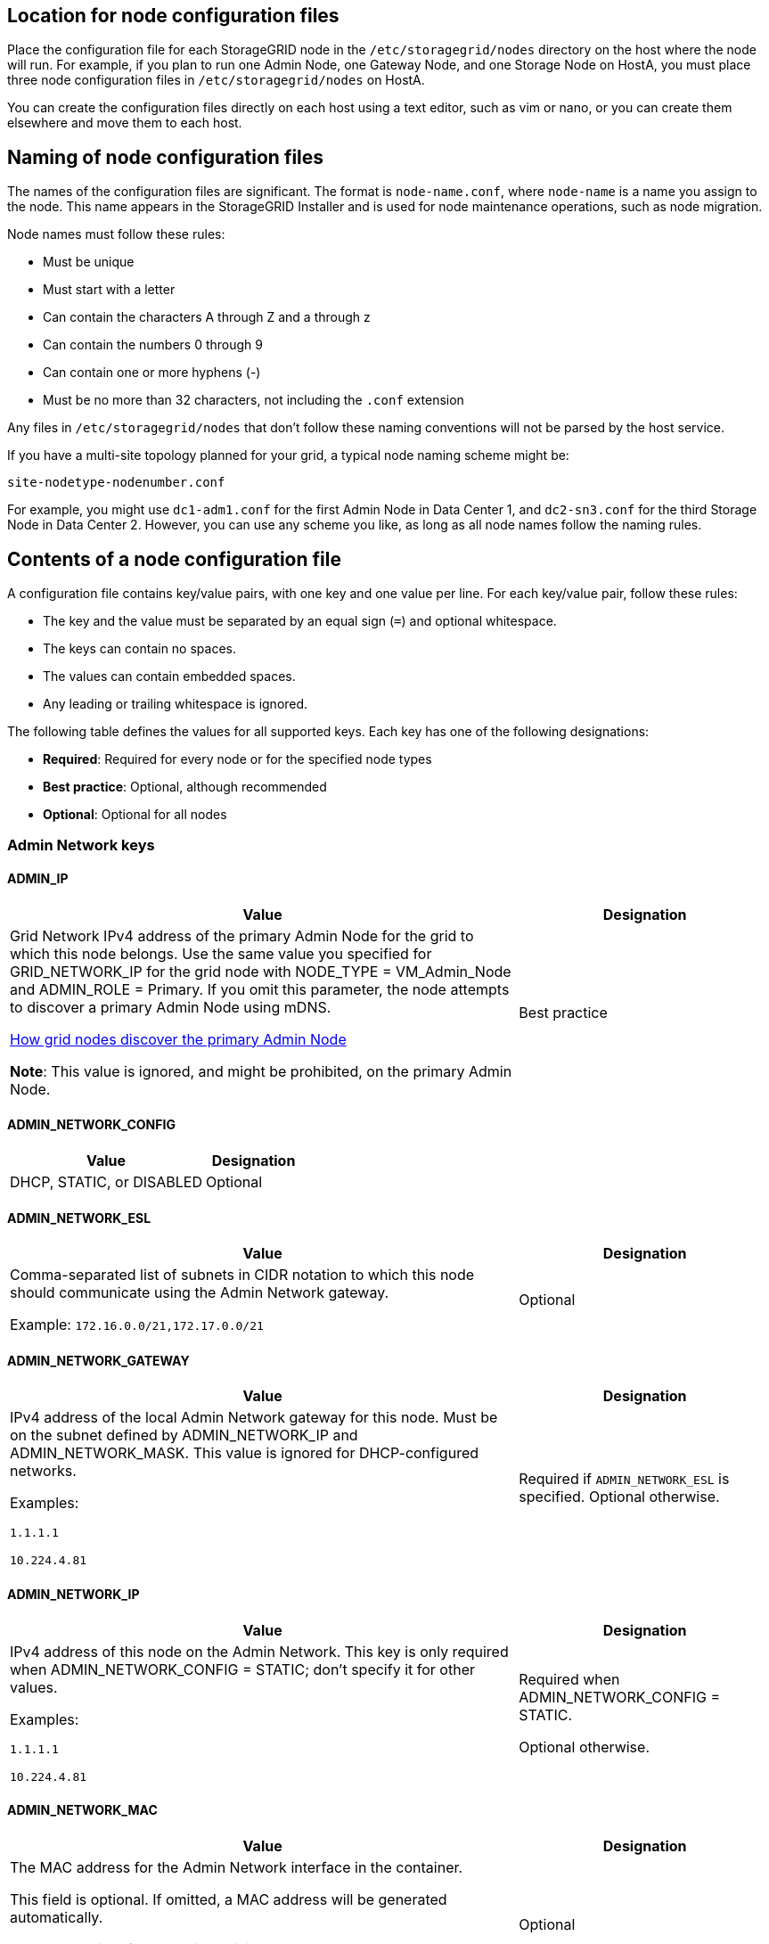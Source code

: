 //used in rhel, ubuntu
== Location for node configuration files

Place the configuration file for each StorageGRID node in the `/etc/storagegrid/nodes` directory on the host where the node will run. For example, if you plan to run one Admin Node, one Gateway Node, and one Storage Node on HostA, you must place three node configuration files in `/etc/storagegrid/nodes` on HostA.

You can create the configuration files directly on each host using a text editor, such as vim or nano, or you can create them elsewhere and move them to each host.

== Naming of node configuration files

The names of the configuration files are significant. The format is `node-name.conf`, where `node-name` is a name you assign to the node. This name appears in the StorageGRID Installer and is used for node maintenance operations, such as node migration.

Node names must follow these rules:

* Must be unique
* Must start with a letter
* Can contain the characters A through Z and a through z
* Can contain the numbers 0 through 9
* Can contain one or more hyphens (-)
* Must be no more than 32 characters, not including the `.conf` extension

Any files in `/etc/storagegrid/nodes` that don't follow these naming conventions will not be parsed by the host service.

If you have a multi-site topology planned for your grid, a typical node naming scheme might be:

`site-nodetype-nodenumber.conf`

For example, you might use `dc1-adm1.conf` for the first Admin Node in Data Center 1, and `dc2-sn3.conf` for the third Storage Node in Data Center 2. However, you can use any scheme you like, as long as all node names follow the naming rules.

== Contents of a node configuration file

A configuration file contains key/value pairs, with one key and one value per line. For each key/value pair, follow these rules:

* The key and the value must be separated by an equal sign (`=`) and optional whitespace.
* The keys can contain no spaces.
* The values can contain embedded spaces.
* Any leading or trailing whitespace is ignored.

The following table defines the values for all supported keys. Each key has one of the following designations:

* *Required*: Required for every node or for the specified node types
* *Best practice*: Optional, although recommended
* *Optional*: Optional for all nodes

=== Admin Network keys

==== ADMIN_IP
[cols="4a,2a" option="header"]
|===
| Value| Designation

| Grid Network IPv4 address of the primary Admin Node for the grid to which this node belongs. Use the same value you specified for GRID_NETWORK_IP for the grid node with NODE_TYPE = VM_Admin_Node and ADMIN_ROLE = Primary. If you omit this parameter, the node attempts to discover a primary Admin Node using mDNS.

link:how-grid-nodes-discover-primary-admin-node.html[How grid nodes discover the primary Admin Node]

*Note*: This value is ignored, and might be prohibited, on the primary Admin Node.
| Best practice
|===

==== ADMIN_NETWORK_CONFIG
[cols="4a,2a" option="header"]
|===
| Value| Designation

| DHCP, STATIC, or DISABLED
| Optional
|===

==== ADMIN_NETWORK_ESL
[cols="4a,2a" option="header"]
|===
| Value| Designation

| Comma-separated list of subnets in CIDR notation to which this node should communicate using the Admin Network gateway.

Example: `172.16.0.0/21,172.17.0.0/21`
| Optional
|===

==== ADMIN_NETWORK_GATEWAY
[cols="4a,2a" option="header"]
|===
| Value| Designation

| IPv4 address of the local Admin Network gateway for this node. Must be on the subnet defined by ADMIN_NETWORK_IP and ADMIN_NETWORK_MASK. This value is ignored for DHCP-configured networks.

Examples:

`1.1.1.1`

`10.224.4.81`
| Required if `ADMIN_NETWORK_ESL` is specified. Optional otherwise.
|===

==== ADMIN_NETWORK_IP
[cols="4a,2a" option="header"]
|===
| Value| Designation

| IPv4 address of this node on the Admin Network. This key is only required when ADMIN_NETWORK_CONFIG = STATIC; don't specify it for other values.

Examples:

`1.1.1.1`

`10.224.4.81`
| Required when ADMIN_NETWORK_CONFIG = STATIC.

Optional otherwise.
|===

==== ADMIN_NETWORK_MAC
[cols="4a,2a" option="header"]
|===
| Value| Designation

| The MAC address for the Admin Network interface in the container.

This field is optional. If omitted, a MAC address will be generated automatically.

Must be 6 pairs of hexadecimal digits separated by colons.

Example: `b2:9c:02:c2:27:10`
| Optional
|===

==== ADMIN_NETWORK_MASK
[cols="4a,2a" option="header"]
|===
| Value| Designation
| IPv4 netmask for this node, on the Admin Network. Specify this key when ADMIN_NETWORK_CONFIG = STATIC; don't specify it for other values.

Examples:

`255.255.255.0`

`255.255.248.0`
| Required if ADMIN_NETWORK_IP is specified and ADMIN_NETWORK_CONFIG = STATIC.

Optional otherwise.
|===

==== ADMIN_NETWORK_MTU
[cols="4a,2a" option="header"]
|===
| Value| Designation
| The maximum transmission unit (MTU) for this node on the Admin Network. Don't specify if ADMIN_NETWORK_CONFIG = DHCP. If specified, the value must be between 1280 and 9216. If omitted, 1500 is used.

If you want to use jumbo frames, set the MTU to a value suitable for jumbo frames, such as 9000. Otherwise, keep the default value.

*IMPORTANT*: The MTU value of the network must match the value configured on the switch port the node is connected to. Otherwise, network performance issues or packet loss might occur.

Examples:

`1500`

`8192`
| Optional
|===

==== ADMIN_NETWORK_TARGET
[cols="4a,2a" option="header"]
|===
| Value| Designation
| Name of the host device that you will use for Admin Network access by the StorageGRID node. Only network interface names are supported. Typically, you use a different interface name than what was specified for GRID_NETWORK_TARGET or CLIENT_NETWORK_TARGET.

*Note*: Don't use bond or bridge devices as the network target. Either configure a VLAN (or other virtual interface) on top of the bond device, or use a bridge and virtual Ethernet (veth) pair.

*Best practice*:Specify a value even if this node will not initially have an Admin Network IP address. Then you can add an Admin Network IP address later, without having to reconfigure the node on the host.

Examples:

`bond0.1002`

`ens256`
| Best practice
|===

==== ADMIN_NETWORK_TARGET_TYPE
[cols="4a,2a" option="header"]
|===
| Value| Designation
| Interface (This is the only supported value.)
| Optional
|===

==== ADMIN_NETWORK_TARGET_TYPE_INTERFACE_CLONE_MAC
[cols="4a,2a" option="header"]
|===
| Value| Designation
| True or False

Set the key to "true" to cause the StorageGRID container use the MAC address of the host host target interface on the Admin Network.

*Best practice:* In networks where promiscuous mode would be required, use the ADMIN_NETWORK_TARGET_TYPE_INTERFACE_CLONE_MAC key instead.

For more details on MAC cloning:

* link:../rhel/configuring-host-network.html#considerations-and-recommendations-for-mac-address-cloning[Considerations and recommendations for MAC address cloning (Red Hat Enterprise Linux)]

* link:../ubuntu/configuring-host-network.html#considerations-and-recommendations-for-mac-address-cloning[Considerations and recommendations for MAC address cloning (Ubuntu or Debian)]
| Best practice
|===

==== ADMIN_ROLE
[cols="4a,2a" option="header"]
|===
| Value| Designation
| Primary or non-primary

This key is only required when NODE_TYPE = VM_Admin_Node; don't specify it for other node types.
| Required when NODE_TYPE = VM_Admin_Node

Optional otherwise.
|===

=== Block device keys

==== BLOCK_DEVICE_AUDIT_LOGS
[cols="4a,2a" option="header"]
|===
| Value| Designation
| Path and name of the block device special file this node will use for persistent storage of audit logs.

Examples:

`/dev/disk/by-path/pci-0000:03:00.0-scsi-0:0:0:0`

`/dev/disk/by-id/wwn-0x600a09800059d6df000060d757b475fd`

`/dev/mapper/sgws-adm1-audit-logs`
| Required for nodes with NODE_TYPE = VM_Admin_Node. Don't specify it for other node types.
|===

==== BLOCK_DEVICE_RANGEDB_nnn
[cols="4a,2a" option="header"]
|===
| Value| Designation
| Path and name of the block device special file this node will use for persistent object storage. This key is only required for nodes with NODE_TYPE = VM_Storage_Node; don't specify it for other node types.

Only BLOCK_DEVICE_RANGEDB_000 is required; the rest are optional. The block device specified for BLOCK_DEVICE_RANGEDB_000 must be at least 4 TB; the others can be smaller.

Don't leave gaps. If you specify BLOCK_DEVICE_RANGEDB_005, you must also specify BLOCK_DEVICE_RANGEDB_004.

*Note*: For compatibility with existing deployments, two-digit keys are supported for upgraded nodes.

Examples:

`/dev/disk/by-path/pci-0000:03:00.0-scsi-0:0:0:0`

`/dev/disk/by-id/wwn-0x600a09800059d6df000060d757b475fd`

`/dev/mapper/sgws-sn1-rangedb-000`

| Required:

BLOCK_DEVICE_RANGEDB_000

Optional:

BLOCK_DEVICE_RANGEDB_001

BLOCK_DEVICE_RANGEDB_002

BLOCK_DEVICE_RANGEDB_003

BLOCK_DEVICE_RANGEDB_004

BLOCK_DEVICE_RANGEDB_005

BLOCK_DEVICE_RANGEDB_006

BLOCK_DEVICE_RANGEDB_007

BLOCK_DEVICE_RANGEDB_008

BLOCK_DEVICE_RANGEDB_009

BLOCK_DEVICE_RANGEDB_010

BLOCK_DEVICE_RANGEDB_011

BLOCK_DEVICE_RANGEDB_012

BLOCK_DEVICE_RANGEDB_013

BLOCK_DEVICE_RANGEDB_014

BLOCK_DEVICE_RANGEDB_015
|===

==== BLOCK_DEVICE_TABLES
[cols="4a,2a" option="header"]
|===
| Value| Designation
| Path and name of the block device special file this node will use for persistent storage of database tables. This key is only required for nodes with NODE_TYPE = VM_Admin_Node; don't specify it for other node types.

Examples:

`/dev/disk/by-path/pci-0000:03:00.0-scsi-0:0:0:0`

`/dev/disk/by-id/wwn-0x600a09800059d6df000060d757b475fd`

`/dev/mapper/sgws-adm1-tables`
| Required
|===

==== BLOCK_DEVICE_VAR_LOCAL
[cols="4a,2a" option="header"]
|===
| Value| Designation
| Path and name of the block device special file this node will use for its `/var/local` persistent storage.

Examples:

`/dev/disk/by-path/pci-0000:03:00.0-scsi-0:0:0:0`

`/dev/disk/by-id/wwn-0x600a09800059d6df000060d757b475fd`

`/dev/mapper/sgws-sn1-var-local`

| Required
|===

=== Client Network keys

==== CLIENT_NETWORK_CONFIG
[cols="4a,2a" option="header"]
|===
| Value| Designation
| DHCP, STATIC, or DISABLED
| Optional
|===

==== CLIENT_NETWORK_GATEWAY
[cols="4a,2a" option="header"]
|===
| Value| Designation
| IPv4 address of the local Client Network gateway for this node, which must be on the subnet defined by CLIENT_NETWORK_IP and CLIENT_NETWORK_MASK. This value is ignored for DHCP-configured networks.

Examples:

`1.1.1.1`

`10.224.4.81`
| Optional
|===

==== CLIENT_NETWORK_IP
[cols="4a,2a" option="header"]
|===
| Value| Designation
| IPv4 address of this node on the Client Network.

This key is only required when CLIENT_NETWORK_CONFIG = STATIC; don't specify it for other values.

Examples:

`1.1.1.1`

`10.224.4.81`
| Required when CLIENT_NETWORK_CONFIG = STATIC

Optional otherwise.
|===

==== CLIENT_NETWORK_MAC
[cols="4a,2a" option="header"]
|===
| Value| Designation
| The MAC address for the Client Network interface in the container.

This field is optional. If omitted, a MAC address will be generated automatically.

Must be 6 pairs of hexadecimal digits separated by colons.

Example: `b2:9c:02:c2:27:20`
| Optional
|===

==== CLIENT_NETWORK_MASK
[cols="4a,2a" option="header"]
|===
| Value| Designation
| IPv4 netmask for this node on the Client Network.

Specify this key when CLIENT_NETWORK_CONFIG = STATIC; don't specify it for other values.

Examples:

`255.255.255.0`

`255.255.248.0`
| Required if CLIENT_NETWORK_IP is specified and CLIENT_NETWORK_CONFIG = STATIC

Optional otherwise.
|===

==== CLIENT_NETWORK_MTU
[cols="4a,2a" option="header"]
|===
| Value| Designation
| The maximum transmission unit (MTU) for this node on the Client Network. Don't specify if CLIENT_NETWORK_CONFIG = DHCP. If specified, the value must be between 1280 and 9216. If omitted, 1500 is used.

If you want to use jumbo frames, set the MTU to a value suitable for jumbo frames, such as 9000. Otherwise, keep the default value.

*IMPORTANT*: The MTU value of the network must match the value configured on the switch port the node is connected to. Otherwise, network performance issues or packet loss might occur.

Examples:

`1500`

`8192`
| Optional
|===

==== CLIENT_NETWORK_TARGET
[cols="4a,2a" option="header"]
|===
| Value| Designation
| Name of the host device that you will use for Client Network access by the StorageGRID node. Only network interface names are supported. Typically, you use a different interface name than what was specified for GRID_NETWORK_TARGET or ADMIN_NETWORK_TARGET.

*Note*: Don't use bond or bridge devices as the network target. Either configure a VLAN (or other virtual interface) on top of the bond device, or use a bridge and virtual Ethernet (veth) pair.

*Best practice:* Specify a value even if this node will not initially have a Client Network IP address. Then you can add a Client Network IP address later, without having to reconfigure the node on the host.

Examples:

`bond0.1003`

`ens423`
| Best practice
|===

==== CLIENT_NETWORK_TARGET_TYPE
[cols="4a,2a" option="header"]
|===
| Value| Designation
| Interface (This is only supported value.)
| Optional
|===

==== CLIENT_NETWORK_TARGET_TYPE_INTERFACE_CLONE_MAC
[cols="4a,2a" option="header"]
|===
| Value| Designation
| True or False

Set the key to "true" to cause the StorageGRID container to use the MAC address of the host target interface on the Client Network.

*Best practice:* In networks where promiscuous mode would be required, use the CLIENT_NETWORK_TARGET_TYPE_INTERFACE_CLONE_MAC key instead.

For more details on MAC cloning:

* link:../rhel/configuring-host-network.html#considerations-and-recommendations-for-mac-address-cloning[Considerations and recommendations for MAC address cloning (Red Hat Enterprise Linux)]

* link:../ubuntu/configuring-host-network.html#considerations-and-recommendations-for-mac-address-cloning[Considerations and recommendations for MAC address cloning (Ubuntu or Debian)]
| Best practice
|===

=== Grid Network keys

==== GRID_NETWORK_CONFIG
[cols="4a,2a" option="header"]
|===
| Value| Designation
| STATIC or DHCP

Defaults to STATIC if not specified.
| Best practice
|===

==== GRID_NETWORK_GATEWAY
[cols="4a,2a" option="header"]
|===
| Value| Designation
| IPv4 address of the local Grid Network gateway for this node, which must be on the subnet defined by GRID_NETWORK_IP and GRID_NETWORK_MASK. This value is ignored for DHCP-configured networks.

If the Grid Network is a single subnet with no gateway, use either the standard gateway address for the subnet (X.Y.Z.1) or this node's GRID_NETWORK_IP value; either value will simplify potential future Grid Network expansions.
| Required
|===

==== GRID_NETWORK_IP
[cols="4a,2a" option="header"]
|===
| Value| Designation
| IPv4 address of this node on the Grid Network. This key is only required when GRID_NETWORK_CONFIG = STATIC; don't specify it for other values.

Examples:

`1.1.1.1`

`10.224.4.81`
| Required when GRID_NETWORK_CONFIG = STATIC

Optional otherwise.
|===

==== GRID_NETWORK_MAC
[cols="4a,2a" option="header"]
|===
| Value| Designation
| The MAC address for the Grid Network interface in the container.

Must be 6 pairs of hexadecimal digits separated by colons.

Example: `b2:9c:02:c2:27:30`
| Optional

If omitted, a MAC address will be generated automatically.
|===

==== GRID_NETWORK_MASK
[cols="4a,2a" option="header"]
|===
| Value| Designation
| IPv4 netmask for this node on the Grid Network. Specify this key when GRID_NETWORK_CONFIG = STATIC; don't specify it for other values.

Examples:

`255.255.255.0`

`255.255.248.0`
| Required when GRID_NETWORK_IP is specified and GRID_NETWORK_CONFIG = STATIC.

Optional otherwise.
|===

==== GRID_NETWORK_MTU
[cols="4a,2a" option="header"]
|===
| Value| Designation
| The maximum transmission unit (MTU) for this node on the Grid Network. Don't specify if GRID_NETWORK_CONFIG = DHCP. If specified, the value must be between 1280 and 9216. If omitted, 1500 is used.

If you want to use jumbo frames, set the MTU to a value suitable for jumbo frames, such as 9000. Otherwise, keep the default value.

*IMPORTANT*: The MTU value of the network must match the value configured on the switch port the node is connected to. Otherwise, network performance issues or packet loss might occur.

*IMPORTANT*: For the best network performance, all nodes should be configured with similar MTU values on their Grid Network interfaces. The *Grid Network MTU mismatch* alert is triggered if there is a significant difference in MTU settings for the Grid Network on individual nodes. The MTU values don't have to be the same for all network types.

Examples:

`1500`

`8192`
| Optional
|===

==== GRID_NETWORK_TARGET
[cols="4a,2a" option="header"]
|===
| Value| Designation
| Name of the host device that you will use for Grid Network access by the StorageGRID node. Only network interface names are supported. Typically, you use a different interface name than what was specified for ADMIN_NETWORK_TARGET or CLIENT_NETWORK_TARGET.

*Note*: Don't use bond or bridge devices as the network target. Either configure a VLAN (or other virtual interface) on top of the bond device, or use a bridge and virtual Ethernet (veth) pair.

Examples:

`bond0.1001`

`ens192`
| Required
|===

==== GRID_NETWORK_TARGET_TYPE
[cols="4a,2a" option="header"]
|===
| Value| Designation
| Interface (This is the only supported value.)
| Optional
|===

==== GRID_NETWORK_TARGET_TYPE_INTERFACE_CLONE_MAC
[cols="4a,2a" option="header"]
|===
| Value| Designation
| True or False

Set the value of the key to "true" to cause the StorageGRID container to use the MAC address of the host target interface on the Grid Network.

*Best practice:* In networks where promiscuous mode would be required, use the GRID_NETWORK_TARGET_TYPE_INTERFACE_CLONE_MAC key instead.

For more details on MAC cloning:

* link:../rhel/configuring-host-network.html#considerations-and-recommendations-for-mac-address-cloning[Considerations and recommendations for MAC address cloning (Red Hat Enterprise Linux)]

* link:../ubuntu/configuring-host-network.html#considerations-and-recommendations-for-mac-address-cloning[Considerations and recommendations for MAC address cloning (Ubuntu or Debian)]
| Best practice
|===

=== Installation password key (temporary)

==== CUSTOM_TEMPORARY_PASSWORD_HASH
[cols="4a,2a" option="header"]
|===
| Value| Designation

| For the primary Admin Node, set a default temporary password for the StorageGRID Installation API during installation.

*Note*: Set an installation password on the primary Admin Node only. If you attempt to set a password on another  node type, validation of the node configuration file will fail.

Setting this value has no effect when installation has completed.

If this key is omitted, by default no temporary password is set. Alternatively, you can set a temporary password using the StorageGRID Installation API.

Must be a `crypt()` SHA-512 password hash with format `$6$<salt>$<password hash>` for a password of at least 8 and no more than 32 characters.

This hash can be generated using CLI tools, such as the `openssl passwd` command in SHA-512 mode.
| Best practice
|===

=== Interfaces key

==== INTERFACE_TARGET_nnnn
[cols="4a,2a" option="header"]
|===
| Value| Designation
| Name and optional description for an extra interface you want to add to this node. You can add multiple extra interfaces to each node.

For _nnnn_, specify a unique number for each INTERFACE_TARGET entry you are adding.

For the value, specify the name of the physical interface on the bare-metal host. Then, optionally, add a comma and provide a description of the interface, which is displayed on the VLAN interfaces page and the HA groups page. 

Example: `INTERFACE_TARGET_0001=ens256, Trunk`

If you add a trunk interface, you must configure a VLAN interface in StorageGRID. If you add an access interface, you can add the interface directly to an HA group; you don't need to configure a VLAN interface. 
| Optional
|===

=== Maximum RAM key

==== MAXIMUM_RAM
[cols="4a,2a" option="header"]
|===
| Value| Designation
| The maximum amount of RAM that this node is allowed to consume. If this key is omitted, the node has no memory restrictions. When setting this field for a production-level node, specify a value that is at least 24 GB and 16 to 32 GB less than the total system RAM.

*Note*: The RAM value affects a node's actual metadata reserved space. See the link:../admin/managing-object-metadata-storage.html[description of what Metadata Reserved Space is].

The format for this field is `_numberunit_`, where `_unit_` can be `b`, `k`, `m`, or `g`.

Examples:

`24g`

`38654705664b`

*Note*: If you want to use this option, you must enable kernel support for memory cgroups.
| Optional
|===

=== Node type key

==== NODE_TYPE
[cols="4a,2a" option="header"]
|===
| Value| Designation
| Type of node:

VM_Admin_Node
VM_Storage_Node
VM_Archive_Node
VM_API_Gateway
| Required
|===

=== Port remap keys

==== PORT_REMAP
[cols="4a,2a" option="header"]
|===
| Value| Designation
| Remaps any port used by a node for internal grid node communications or external communications. Remapping ports is necessary if enterprise networking policies restrict one or more ports used by StorageGRID, as described in link:../network/internal-grid-node-communications.html[Internal grid node communications] or link:../network/external-communications.html[External communications].

*IMPORTANT*: Don't remap the ports you are planning to use to configure load balancer endpoints.

*Note*: If only PORT_REMAP is set, the mapping that you specify is used for both inbound and outbound communications. If PORT_REMAP_INBOUND is also specified, PORT_REMAP applies only to outbound communications.

The format used is: `_network type_/_protocol_/_default port used by grid node_/_new port_`, where `_network type_` is grid, admin, or client, and `_protocol_` is tcp or udp.

Example: `PORT_REMAP = client/tcp/18082/443`

You can also remap multiple ports using a comma-separated list.

Example: `PORT_REMAP = client/tcp/18082/443, client/tcp/18083/80`
| Optional
|===

==== PORT_REMAP_INBOUND
[cols="4a,2a" option="header"]
|===
| Value| Designation
| Remaps inbound communications to the specified port. If you specify PORT_REMAP_INBOUND but don't specify a value for PORT_REMAP, outbound communications for the port are unchanged.

*IMPORTANT*: Don't remap the ports you are planning to use to configure load balancer endpoints.

The format used is: `_network type_/_protocol_/_remapped port_/_default port used by grid node_`, where `_network type_` is grid, admin, or client, and `_protocol_` is tcp or udp.

Example: `PORT_REMAP_INBOUND = grid/tcp/3022/22`

You can also remap multiple inbound ports using a comma-separated list.

Example: `PORT_REMAP_INBOUND = grid/tcp/3022/22, admin/tcp/3022/22`
| Optional
|===